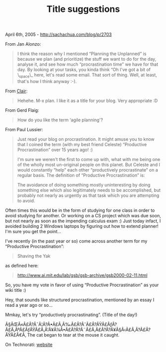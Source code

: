 #+TITLE: Title suggestions

April 6th, 2005 -
[[http://sachachua.com/blog/p/2703][http://sachachua.com/blog/p/2703]]

From Jan Alonzo:

#+BEGIN_QUOTE
  I think the reason why I mentioned “Planning the Unplanned” is because
  we plan
   (and prioritize) the stuff we want to do for the day, analyse it, and
  see how
   much “procrastination time” we have for that day. By looking at your
  tasks,
   you kinda think “Oh I've got a bit of \_space\_ here, let's read some
  email.
   That sort of thing. Well, at least, that's how I think anyway :-).
#+END_QUOTE

From [[http://clair.free.net.ph][Clair]]:

#+BEGIN_QUOTE
  Hehehe. M-x plan. I like it as a title for your blog. Very appropriate
  :D
#+END_QUOTE

From Gerd Flaig:

#+BEGIN_QUOTE
  How do you like the term ‘agile planning'?
#+END_QUOTE

From Paul Lussier:

#+BEGIN_QUOTE
  Just read your blog on procrastination. It might amuse you to know
   that I coined the term (with my best friend Celeste) “Productive
   Procrastination” over 15 years ago! :)

  I'm sure we weren't the first to come up with, what with me being one
   of the wholly most un-original people on this planet. But Celeste and
   I would constantly “help” each other “productively procrastinate” on
  a
   regular basis. The definition of “Productive Procrastination” is:

  #+BEGIN_QUOTE
    The avoidance of doing something mostly uninteresting by doing
     something else which also legitimately needs to be accomplished,
    but
     probably not nearly as urgently as that task which you are
     attempting to avoid.
  #+END_QUOTE

  Often times this would be in the form of studying for one class in
   order to avoid studying for another. Or working on a CS project which
   was due soon, but not nearly as soon as the impending calculus exam
  :)
   Just today infact, I avoided building 2 Windows laptops by figuring
   out how to extend planner! I'm sure you get the point...

  I've recently (in the past year or so) come across another term for my
   “Productive Procrastination”:

  #+BEGIN_QUOTE
    Shaving the Yak
  #+END_QUOTE

  as defined here:

  #+BEGIN_QUOTE
    [[http://www.ai.mit.edu/lab/gsb/gsb-archive/gsb2000-02-11.html][http://www.ai.mit.edu/lab/gsb/gsb-archive/gsb2000-02-11.html]]
  #+END_QUOTE

  So, you have my vote in favor of using “Productive Procrastination” as
   your wiki title :)
#+END_QUOTE

Hey, that sounds like structured procrastination, mentioned by an
 essay I read a year ago or so...

Mmkay, let's try “productively procrastinating”. (Title of the day!)

Ã§ÂŒÂ«Ã£Â?Â¯Ã¦Â?Â•Ã£Â‚Â‰Ã£Â?ÂˆÃ£Â?ÂŸÃ£ÂƒÂ?Ã£Â‚ÂºÃ£ÂƒÂŸÃ£Â‚Â'Ã¥Â¼Â•Ã£Â?Â?Ã¨Â£Â‚Ã£Â?Â?Ã¥Â§Â‹Ã£Â‚Â?Ã£Â?ÂŸÃ£Â€Â‚
The cat began to tear at the mouse it caught.

On Technorati: [[http://www.technorati.com/tag/website][website]]
